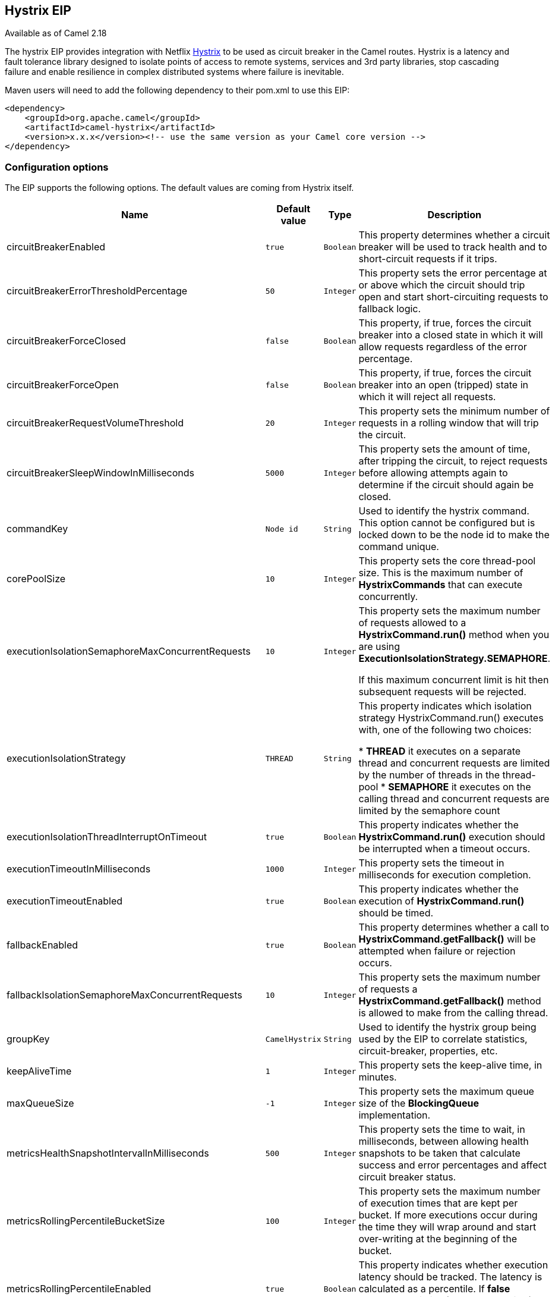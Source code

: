 ## Hystrix EIP

Available as of Camel 2.18

The hystrix EIP provides integration with Netflix link:https://github.com/Netflix/Hystrix[Hystrix] to be used as circuit breaker in the Camel routes. Hystrix is a latency and fault tolerance library designed to isolate points of access to remote systems, services and 3rd party libraries, stop cascading failure and enable resilience in complex distributed systems where failure is inevitable.

Maven users will need to add the following dependency to their pom.xml to use this EIP:

[source,java]
---------------------
<dependency>
    <groupId>org.apache.camel</groupId>
    <artifactId>camel-hystrix</artifactId>
    <version>x.x.x</version><!-- use the same version as your Camel core version -->
</dependency>
---------------------

### Configuration options

The EIP supports the following options. The default values are coming from Hystrix itself.

[width="100%",cols="2,1m,1m,5",options="header"]
|=======================================================================
| Name | Default value | Type | Description
| circuitBreakerEnabled | true | Boolean | This property determines whether a circuit breaker will be used to track health and to short-circuit requests if it trips.
| circuitBreakerErrorThresholdPercentage | 50 | Integer | This property sets the error percentage at or above which the circuit should trip open and start short-circuiting requests to fallback logic.
| circuitBreakerForceClosed | false | Boolean | This property, if true, forces the circuit breaker into a closed state in which it will allow requests regardless of the error percentage.
| circuitBreakerForceOpen | false | Boolean | This property, if true, forces the circuit breaker into an open (tripped) state in which it will reject all requests.
| circuitBreakerRequestVolumeThreshold | 20 | Integer | This property sets the minimum number of requests in a rolling window that will trip the circuit.
| circuitBreakerSleepWindowInMilliseconds | 5000 | Integer | This property sets the amount of time, after tripping the circuit, to reject requests before allowing attempts again to determine if the circuit should again be closed.
| commandKey | Node id | String | Used to identify the hystrix command. This option cannot be configured but is locked down to be the node id to make the command unique.
| corePoolSize | 10 | Integer | This property sets the core thread-pool size. This is the maximum number of *HystrixCommands* that can execute concurrently.
| executionIsolationSemaphoreMaxConcurrentRequests | 10 | Integer | This property sets the maximum number of requests allowed to a *HystrixCommand.run()* method when you are using *ExecutionIsolationStrategy.SEMAPHORE*.

If this maximum concurrent limit is hit then subsequent requests will be rejected.
| executionIsolationStrategy | THREAD | String | This property indicates which isolation strategy HystrixCommand.run() executes with, one of the following two choices:

* *THREAD* it executes on a separate thread and concurrent requests are limited by the number of threads in the thread-pool
* *SEMAPHORE* it executes on the calling thread and concurrent requests are limited by the semaphore count

| executionIsolationThreadInterruptOnTimeout | true | Boolean | This property indicates whether the *HystrixCommand.run()* execution should be interrupted when a timeout occurs.
| executionTimeoutInMilliseconds | 1000 | Integer | This property sets the timeout in milliseconds for execution completion.
| executionTimeoutEnabled | true | Boolean | This property indicates whether the execution of *HystrixCommand.run()* should be timed.
| fallbackEnabled | true | Boolean | This property determines whether a call to *HystrixCommand.getFallback()* will be attempted when failure or rejection occurs.
| fallbackIsolationSemaphoreMaxConcurrentRequests | 10 | Integer | This property sets the maximum number of requests a *HystrixCommand.getFallback()* method is allowed to make from the calling thread.
| groupKey | CamelHystrix | String | Used to identify the hystrix group being used by the EIP to correlate statistics, circuit-breaker, properties, etc.
| keepAliveTime | 1 | Integer | This property sets the keep-alive time, in minutes.
| maxQueueSize | -1 | Integer | This property sets the maximum queue size of the *BlockingQueue* implementation.
| metricsHealthSnapshotIntervalInMilliseconds | 500 | Integer | This property sets the time to wait, in milliseconds, between allowing health snapshots to be taken that calculate success and error percentages and affect circuit breaker status.
| metricsRollingPercentileBucketSize | 100 | Integer | This property sets the maximum number of execution times that are kept per bucket. If more executions occur during the time they will wrap around and start over-writing at the beginning of the bucket.
| metricsRollingPercentileEnabled | true | Boolean | This property indicates whether execution latency should be tracked. The latency is calculated as a percentile. If *false* summary statistics (mean, percentiles) are returned as *-1*.
| metricsRollingPercentileWindowBuckets | 6 | Integer | This property sets the number of buckets the rollingPercentile window will be divided into.
| metricsRollingPercentileWindowInMilliseconds | 60000 | Integer | This property sets the duration of the rolling window in which execution times are kept to allow for percentile calculations, in milliseconds.
| metricsRollingStatisticalWindowBuckets | 10 | Integer | This property sets the number of buckets the rolling statistical window is divided into.
| metricsRollingStatisticalWindowInMilliseconds | 10000 | Integer | The following properties are related to capturing metrics from *HystrixCommand* and *HystrixObservableCommand* execution.
| queueSizeRejectionThreshold | 5 | Integer | This property sets the queue size rejection threshold — an artificial maximum queue size at which rejections will occur even if maxQueueSize has not been reached.
| requestLogEnabled | true | Boolean | This property indicates whether *HystrixCommand* execution and events should be logged to *HystrixRequestLog*.
| threadPoolKey | null | String | Used to define which thread-pool this command should run in. By default this is using the same key as the group key.
| threadPoolMetricsRollingStatisticalWindowBuckets | 10 | Integer | This property sets the number of buckets the rolling statistical window is divided into.
| threadPoolMetricsRollingStatisticalWindowInMilliseconds | 10000 | Integer | This property sets the duration of the statistical rolling window, in milliseconds. This is how long metrics are kept for the thread pool.
|=======================================================================

### Example
Below is an example route showing an Hystrix endpoint that protects against slow operation by falling back to the in-lined fallback route. By default the timeout request is just *1000ms* so the HTTP endpoint has to be fairly quick to succeed.
[source,java]
---------------------
from("direct:start")
    .hystrix()
        .to("http://fooservice.com/slow")
    .onFallback()
        .transform().constant("Fallback message")
    .end()
    .to("mock:result");
---------------------

And in XML DSL:
[source,xml]
---------------------
<camelContext xmlns="http://camel.apache.org/schema/spring">
  <route>
    <from uri="direct:start"/>
    <hystrix>
      <to uri="http://fooservice.com/slow"/>
      <onFallback>
        <transform>
          <constant>Fallback message</constant>
        </transform>
      </onFallback>
    </hystrix>
    <to uri="mock:result"/>
  </route>
</camelContext>
---------------------

### onFallback vs onFallbackViaNetwork
If you are using *onFallback* then that is intended to be local processing only where you can do a message transformation or call a bean or something as the fallback. If you need to call an external service over the network then you should use *onFallbackViaNetwork* that runs in another independent *HystrixCommand* that uses its own thread pool to not exhaust the first command.
Configuring Hystrix Example
Hystrix has many options as listed in the table above. For example to set a higher timeout to *5* seconds, and also let the circuit breaker wait *10* seconds before attempting a request again when the state was tripped to be open.
[source,java]
---------------------
from("direct:start")
    .hystrix()
        .hystrixConfiguration()
             .executionTimeoutInMilliseconds(5000).circuitBreakerSleepWindowInMilliseconds(10000)
        .end()
        .to("http://fooservice.com/slow")
    .onFallback()
        .transform().constant("Fallback message")
    .end()
    .to("mock:result");
---------------------

And in XML DSL:
[source,xml]
---------------------
<camelContext xmlns="http://camel.apache.org/schema/spring">
  <route>
    <from uri="direct:start"/>
    <hystrix>
      <hystrixConfiguration executionTimeoutInMilliseconds="5000" circuitBreakerSleepWindowInMilliseconds="10000"/>
      <to uri="http://fooservice.com/slow"/>
      <onFallback>
        <transform>
          <constant>Fallback message</constant>
        </transform>
      </onFallback>
    </hystrix>
    <to uri="mock:result"/>
  </route>
</camelContext>
---------------------


You can also configure hystrix globally and then refer to that configuration:
[source,xml]
---------------------
<camelContext xmlns="http://camel.apache.org/schema/spring">

  <!-- a shared config which you can refer to from all your hystrix EIPs -->
  <hystrixConfiguration id="sharedConfig" executionTimeoutInMilliseconds="5000" circuitBreakerSleepWindowInMilliseconds="10000"/>

  <route>
    <from uri="direct:start"/>
    <hystrix hystrixConfigurationRef="sharedConfig">
      <to uri="http://fooservice.com/slow"/>
      <onFallback>
        <transform>
          <constant>Fallback message</constant>
        </transform>
      </onFallback>
    </hystrix>
    <to uri="mock:result"/>
  </route>
</camelContext>
---------------------

### Example
You can find an example in the source code: link:https://github.com/apache/camel/tree/master/examples/camel-example-hystrix[camel-example-hystrix].

